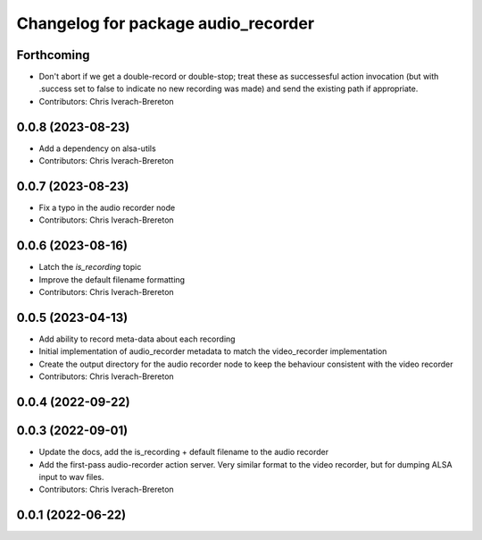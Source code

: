 ^^^^^^^^^^^^^^^^^^^^^^^^^^^^^^^^^^^^
Changelog for package audio_recorder
^^^^^^^^^^^^^^^^^^^^^^^^^^^^^^^^^^^^


Forthcoming
-----------
* Don't abort if we get a double-record or double-stop; treat these as successesful action invocation (but with .success set to false to indicate no new recording was made) and send the existing path if appropriate.
* Contributors: Chris Iverach-Brereton

0.0.8 (2023-08-23)
------------------
* Add a dependency on alsa-utils
* Contributors: Chris Iverach-Brereton

0.0.7 (2023-08-23)
------------------
* Fix a typo in the audio recorder node
* Contributors: Chris Iverach-Brereton

0.0.6 (2023-08-16)
------------------
* Latch the `is_recording` topic
* Improve the default filename formatting
* Contributors: Chris Iverach-Brereton

0.0.5 (2023-04-13)
------------------
* Add ability to record meta-data about each recording
* Initial implementation of audio_recorder metadata to match the video_recorder implementation
* Create the output directory for the audio recorder node to keep the behaviour consistent with the video recorder
* Contributors: Chris Iverach-Brereton

0.0.4 (2022-09-22)
------------------

0.0.3 (2022-09-01)
------------------
* Update the docs, add the is_recording + default filename to the audio recorder
* Add the first-pass audio-recorder action server. Very similar format to the video recorder, but for dumping ALSA input to wav files.
* Contributors: Chris Iverach-Brereton

0.0.1 (2022-06-22)
------------------
